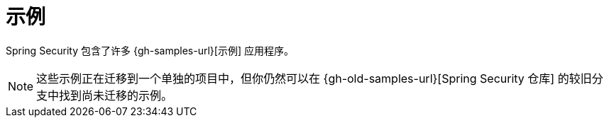 [[samples]]
= 示例

Spring Security 包含了许多 {gh-samples-url}[示例] 应用程序。

[NOTE]
====
这些示例正在迁移到一个单独的项目中，但你仍然可以在 {gh-old-samples-url}[Spring Security 仓库] 的较旧分支中找到尚未迁移的示例。
====